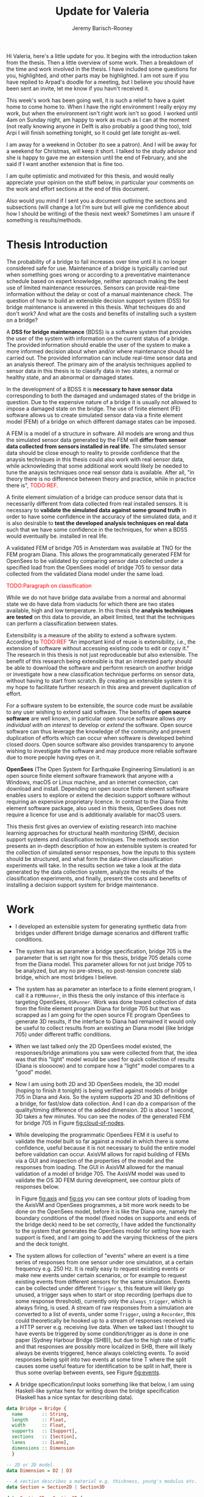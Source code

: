 #+AUTHOR: Jeremy Barisch-Rooney
#+TITLE: Update for Valeria
#+OPTIONS: toc:nil
#+LATEX_HEADER: \usepackage{color}
#+LATEX_HEADER: \usepackage{parskip}

Hi Valeria, here's a little update for you. It begins with the introduction
taken from the thesis. Then a little overview of some work. Then a breakdown of
the time and work involved in the thesis. I have included some questions for
you, highlighted, and other parts may be highlighted. I am not sure if you have
replied to Arpad's doodle for a meeting, but I believe you should have been sent
an invite, let me know if you havn't received it.

This week's work has been going well, it is such a relief to have a quiet home
to come home to. When I have the right environment I really enjoy my work, but
when the environment isn't right work isn't so good. I worked until 4am on
Sunday night, am happy to work as much as I can at the moment (not really
knowing anyone in Delft is also probably a good thing too), told Arpi I will
finish something tonight, so it could get late tonight as-well.

I am away for a weekend in October (to see a patron). And I will be away for a
weekend for Christmas, will keep it short. I talked to the study advisor and she
is happy to gave me an extension until the end of February, and she said if I
want another extension that is fine too.

I am quite optimistic and motivated for this thesis, and would really appreciate
your opinion on the stuff below, in particular your comments on the work and
effort sections at the end of this document.

Also would you mind if I sent you a document outlining the sections and
subsections (will change a lot I'm sure but will give me confidence about how I
should be writing) of the thesis next week? Sometimes I am unsure if something
is results/methods.

* Thesis Introduction
  
# Motivation of the research question.
The probability of a bridge to fail increases over time until it is no longer
considered safe for use. Maintenance of a bridge is typically carried out when
something goes wrong or according to a preventative maintenance schedule based
on expert knowledge, neither approach making the best use of limited maintenance
resources. Sensors can provide real-time information without the delay or cost
of a manual maintenance check. The question of how to build an extensible
decision support system (DSS) for bridge maintenance is answered in this thesis.
What techniques do and don't work? And what are the costs and benefits of
installing such a system on a bridge?

# What is a decision support system.
A **DSS for bridge maintenance** (BDSS) is a software system that provides the
user of the system with information on the current status of a bridge. The
provided information should enable the user of the system to make a more
informed decision about when and/or where maintenance should be carried out. The
provided information can include real-time sensor data and an analysis thereof.
The primary aim of the analysis techniques applied to sensor data in this thesis
is to classify data in two states, a normal or healthy state, and an abnormal or
damaged states.

# Necessary to simulate sensor data with a FEM.
In the development of a BDSS it is **necessary to have sensor data**
corresponding to both the damaged and undamaged states of the bridge in
question. Due to the expensive nature of a bridge it is usually not allowed to
impose a damaged state on the bridge. The use of finite element (FE) software
allows us to create simulated sensor data via a finite element model (FEM) of a
bridge on which different damage states can be imposed.

# A FEM is different from reality.
A FEM is a model of a structure in software. All models are wrong and thus the
simulated sensor data generated by the FEM will **differ from sensor data
collected from sensors installed in real life**. The simulated sensor data
should be close enough to reality to provide confidence that the anaysis
techniques in this thesis could also work with real sensor data, while
acknowleding that some additional work would likely be needed to tune the
anaysis techniques once real sensor data is available. After all, "in theory
there is no difference between theory and practice, while in practice there is",
\textcolor{red}{TODO:REF}.

# Validate the FEM and analysis techniques.
A finite element simulation of a bridge can produce sensor data that is
necessarily different from data collected from real installed sensors. It is
necessary to **validate the simulated data against some ground truth** in order
to have some confidence in the accuracy of the simulated data, and it is also
desirable to **test the developed analysis techniques on real data** such that
we have some confidence in the techniques, for when a BDSS would eventually be.
installed in real life.

# Validate FEM.
A validated FEM of bridge 705 in Amsterdam was available at TNO for the FEM
program Diana. This allows the programmatically generated FEM for OpenSees to be
validated by comparing sensor data collected under a specified load from the
OpenSees model of bridge 705 to sensor data collected from the validated Diana
model under the same load.

# What analysis techniques are used?
\textcolor{red}{TODO:Paragraph on classification}

# Validate analysis techniques.
While we do not have bridge data availabe from a normal and abnormal state we do
have data from viaducts for which there are two states available, high and low
temperature. In this thesis the **analysis techniques are tested** on this data
to provide, an albeit limited, test that the techniques can perform a
classification between states.

# What is extensibility and what is the benefit for this thesis?
Extensibility is a measure of the ability to extend a software system. According
to \textcolor{red}{TODO:REF} "An important kind of reuse is extensibility, i.e.,
the extension of software without accessing existing code to edit or copy it."
The research in this thesis is not just reproduceable but also extensible. The
benefit of this research being extensible is that an interested party should be
able to download the software and perform research on another bridge or
investigate how a new classification technique performs on sensor data, without
having to start from scratch. By creating an extensible system it is my hope to
facilitate further research in this area and prevent duplication of effort.

# Extensibility requires open source.
For a software system to be extensible, the source code must be available to any
user wishing to extend said software. The benefits of **open source software**
are well known, in particular open source software allows /any individual with
an interest/ to develop or /extend/ the software. Open source software can thus
leverage the knowledge of the community and prevent duplication of efforts which
can occur when software is developed behind closed doors. Open source software
also provides transparency to anyone wishing to investigate the software and may
produce more reliable software due to more people having eyes on it.

# OpenSees is my open source FE program of choice.
**OpenSees** (The Open System for Earthquake Engineering Simulation) is an open
source finite element software framework that anyone with a Windows, macOS or
Linux machine, and an internet connection, can download and install. Depending
on open source finite element software enables users to explore or extend the
decision support software without requiring an expensive proprietary licence. In
contrast to the Diana finite element software package, also used in this thesis,
OpenSees does not require a licence for use and is additionaly available for
macOS users.

# Structure.
This thesis first gives an overview of existing research into machine learning
approaches for structural health monitoring (SHM), decision support systems and
classification techniques. The methods section presents an in-depth description
of how an extensible system is created for the collection of simulated sensor
responses, how the inputs to this system should be structured, and what form the
data-driven classification experiments will take. In the results section we take
a look at the data generated by the data collection system, analyze the results
of the classification experiments, and finally, present the costs and benefits
of installing a decision support system for bridge maintenance.
  
* Work
  
- I developed an extensible system for generating synthetic data from bridges
  under different bridge damage scenarios and different traffic conditions.
- The system has as parameter a bridge specification, bridge 705 is the
  parameter that is set right now for this thesis, bridge 705 details come from
  the Diana model. This parameter allows for not just bridge 705 to be analyzed,
  but any no pre-stress, no post-tension concrete slab bridge, which are most
  bridges I believe.
- The system has as parameter an interface to a finite element program, I call
  it a =FEMRunner=, in this thesis the only instance of this interface is
  targeting OpenSees, =OSRunner=. Work was done toward collection of data from
  the finite element program Diana for bridge 705 but that was scrapped as I am
  going for the open source FE program OpenSees to generate 3D results, if the
  interface to Diana had remained it would only be useful to collect results
  from an existing an Diana model (like bridge 705) under different traffic
  conditions.
- When we last talked only the 2D OpenSees model existed, the responses/bridge
  animations you saw were collected from that, the idea was that this "light"
  model would be used for quick collection of results (Diana is slooooow) and to
  compare how a "light" model compares to a "good" model.
- Now I am using both 2D and 3D OpenSees models, the 3D model (hoping to finish
  it tonight) is being verified against models of bridge 705 in Diana and Axis.
  So the system supports 2D and 3D definitions of a bridge, for fast/slow data
  collection. And I can do a comparison of the quality/timing difference of the
  added dimension. 2D is about 1 second, 3D takes a few minutes. You can see the
  nodes of the generated FEM for bridge 705 in Figure [[fig:cloud-of-nodes]].
- While developing the programmatic OpenSees FEM it is useful to validate the
  model built so far against a model in which there is some confidence, useful
  because it is not necessary to build the entire model before validation can
  occur. AxisVM allows for rapid building of FEMs via a GUI and inspection of
  the properties of the model and the responses from loading. The GUI in AxisVM
  allowed for the manual validation of a model of bridge 705. The AxisVM model
  was used to validate the OS 3D FEM during development, see contour plots of
  responses below.

  In Figure [[fig:axis]] and [[fig:os]] you can see contour plots of loading from the
  AxisVM and OpenSees programmes, a bit more work needs to be done on the
  OpenSees model, before it is like the Diana one, namely the boundary
  conditions of the model (fixed nodes on supports and ends of the bridge deck)
  need to be set correctly, I have added the functionality to the system that
  generates the OpenSees model for setting how each support is fixed, and I am
  going to add the varying thickness of the piers and the deck tonight.
- The system allows for collection of "events" where an event is a time series
  of responses from one sensor under one simulation, at a certain frequency e.g.
  250 Hz. It is really easy to request existing events or make new events under
  certain scenarios, or for example to request existing events from different
  sensors for the same simulation. Events can be collected under different
  =Trigger= s, this feature will likely go unused, a trigger says when to start
  or stop recording (perhaps due to some response threshold), currently only the
  =always_trigger=, which is always firing, is used. A stream of raw responses
  from a simulation are converted to a list of events, under some =Trigger=,
  using a =Recorder=, this could theoretically be hooked up to a stream of
  responses received via a HTTP server e.g. receiving live data. When we talked
  last I thought to have events be triggered by some condition/trigger as is
  done in one paper (Sydney Harbour Bridge (SHB)), but due to the high rate of
  traffic and that responses are possibly more localized in SHB, there will
  likely always be events triggered, hence always colelcting events. To avoid
  responses being split into two events at some time T where the split causes
  some useful feature for identification to be split in half, there is thus some
  overlap between events, see Figure [[fig:events]].
- A bridge specification/input looks something like that below, I am using
  Haskell-like syntax here for writing down the bridge specification (Haskell
  has a nice syntax for describing data).
 
#+begin_src haskell
data Bridge = Bridge {
  name       :: String,
  length     :: Float,
  width      :: Float,
  supports   :: [Support],
  sections   :: [Section],
  lanes      :: [Lane],
  dimensions :: Dimension
  }

-- 2D or 2D model.
data Dimension = D2 | D3

-- A section describes a material e.g. thickness, young's modulus etc.
data Section = Section2D | Section3D

data Section3D = Section3D {
  density       :: Float,
  thickness     :: Float,
  youngsModulus :: Float,
  possonsRatio  :: Float,
  startX        :: Float -- Where the section start at x position.
}

data Section2D = Section2D {
  patches :: [Patch],
  layers  :: [Layer] 
}

-- Not including patch and layer definitions here right now,
-- you can google OpenSees Patch or Layer if interested. The
-- Support2D is also missing.

-- Also missing in these definitions are the specification for
-- where sections begin/end (for the varying thickness of the
-- deck and pier).
#+end_src

#+begin_src haskell
data Support3D = Support3D {
  x           :: Float, -- x position of center of the support in meters.
  z           :: Float, -- z position of center of the support in meters.
  length      :: Float, -- length of the support in meters.
  height      :: Float, -- height of the support in meters.
  widthTop    :: float, -- width of the top of the support in meters.
  widthBottom :: float, -- width of the bottom of the support in meters.
  fixXTrans   :: Bool,  -- fix x translation of this support.
  fixYTrans   :: Bool,  -- fix y translation of this support.
  fixZTrans   :: Bool,  -- fix z translation of this support.
  fixXRotate  :: Bool,  -- fix x rotation of this support.
  fixYRotate  :: Bool,  -- fix y rotation of this support.
  fixZRotate  :: Bool   -- fix z rotation of this support.
}
#+end_src

#+CAPTION: The nodes in the generated 3D FEM of bridge 705 for OpenSees.
#+NAME: fig:cloud-of-nodes
[[../images/cloud-equal-axis.png]]

#+CAPTION: The responses of a model of bridge 705 in AxisVm to a load.
#+NAME: fig:axis
[[../images/axis-valeria.png]]

#+CAPTION: The responses of a generated model of bridge 705 in OpenSees to a load, the slightly darker green vertical "lines" are where the supports are.
#+NAME: fig:os
[[../images/contour-os-pre-constraints.png]]

#+CAPTION: An example just to show that the functionality for collecting events is complete (don't ask me exactly what is going on though as it was a while ago and it will need to be revisited after next week). This is an early simplistic example from the 2D model and without much traffic.
#+NAME: fig:events
[[../images/early-events-example.png]]
  
* Effort
  
Are you happy with the overview of the thesis components in the table below, or
that it could be sufficient?

Is there anything you would particularly like to see?

Is there anything glaringly obvious missing? (I am particularly interested in an
answer to this question) (I am aware it is really important to write down all
the modeling assumptions, and that hasn't been mentioned yet e.g. how traffic
scenarios and bridge 705 and damage scenarios are modeled).

+-----------------+------------------+-------------------------------------------+
| Section         | Name             | Comment                                   |
+-----------------+------------------+-------------------------------------------+
| FE model/system | 2D model         |     Y translation, stress, strain. X      |
|                 |                  |         translation need fixing.          |
+-----------------+------------------+-------------------------------------------+
| FE model/system | 3D model         | Y, Z and X, translation, still needs      |
|                 |                  |varying thickness and pier displacement (a |
|                 |                  |damage scenario and creating the infuence  |
|                 |                  |lines from responses. Being validated      |
|                 |                  | Axis and Diana.                           |
+-----------------+------------------+-------------------------------------------+
| Inputs/data     | Vehicle data     | Parameters for the system for bridge 705, |
|                 |                  |taken from A16 data and NDW. A16 data is   |
|                 |                  |for heavy vehicles only, need to add some  |
|                 |                  |light vehicles.                            |
+-----------------+------------------+-------------------------------------------+
| Inputs/data     | Bridge spec.     | Bridge 705 is a parameter, dimensions     |
|                 |                  |taken from the Diana model.                |
+-----------------+------------------+-------------------------------------------+
| Inputs/data     | Noise            | Ensure noise parameters (mean/stddev) come|
|                 |                  |from real data from bridge 705 experiments.|
+-----------------+------------------+-------------------------------------------+
| Data model      | Standard toolbox | There is a standard toolbox of classifier |
|                 |                  |that should be tested, there are a number  |
|                 |                  |of different things to try here, can       |
|                 |                  |outline in person.                         |
+-----------------+------------------+-------------------------------------------+
| Data model      | Calibration      | If using MLP or similar                   |
|                 |                  |calibrate/parameter tune for best          |
|                 |                  |performance.                               |
+-----------------+------------------+-------------------------------------------+
| Data model      | Use information  | On top of the standard toolbox make use of|
|                 |                  |some structural bridge information.        |
+-----------------+------------------+-------------------------------------------+
| Cost/benefit    | -                | This section largely motivates the work   |
|                 |                  |done, why it's useful etc, it is           |
|                 |                  |non-practical (little to no code) but a lot|
|                 |                  |of writing/research.                       |
+-----------------+------------------+-------------------------------------------+

I have left out some detail on the "Data model" section. There are a lot of
relatively obvious things that can be tried here, different classifiers, try
classify any deviation from the normal state, try to classify specific
scenarios, try to detect location of damage, try combinations of models. What is
the effect of increasing noise on classification (read: is it worth to buy more
expensive sensors)? What is the effect on varying bridge parameters e.g. width,
length, or number of supports? What is the effect of the density of sensors
(these have an associated installation cost in real-life) on classification?

You can read the 4 sections in the table above as answering the questions:

- FE model/system: "I need a model to generate data to analyze and it should be
  extensible to target /many/ bridges and allow for further research"
- Inputs/data: "I need to specify the data I want from the model, inputs being
  e.g. a bridge / a damage scenario / a traffic scenario"
- Data model: "I need to analyze the data generated by a FE model using a
  data-driven model"
- Cost/benefit: "how useful is all of this for a real-life bridge?"

Are you happy with the approximate breakdown of the thesis in the table below,
or that it could be sufficient?

+----------------------------------------+--------+---------+
| Section                                | Effort | Writing |
+----------------------------------------+--------+---------+
| (Extensible) FE model and data         |     40 |      30 |
|collection system (includes verified    |        |         |
|bridge 705 model)                       |        |         |
+----------------------------------------+--------+---------+
| Data-driven model                      |     40 |      45 |
+----------------------------------------+--------+---------+
| Inputs/data                            |      5 |       5 |
+----------------------------------------+--------+---------+
| Cost/benefit (applicability to         |     15 |      20 |
|different bridge types, cost and benefit|        |         |
|of implementation in real what other    |        |         |
| techniques could work)                 |        |         |
+----------------------------------------+--------+---------+

The FE model & data collection system and inputs/data have a lot done. The
remaining ~5 months will be mostly on the data model (3months ?), cost/benefit
(1month ?) and writing (1 month?). While I can keep an eye on the timeline a bit
better, I really like how Arpi and I set weekly milestones (for two weeks in
advance) recently, I think this is a nice pro-active approach. A combination of
this pro-active approach and an eye on the broader targets is the way to go in
my opinion.

